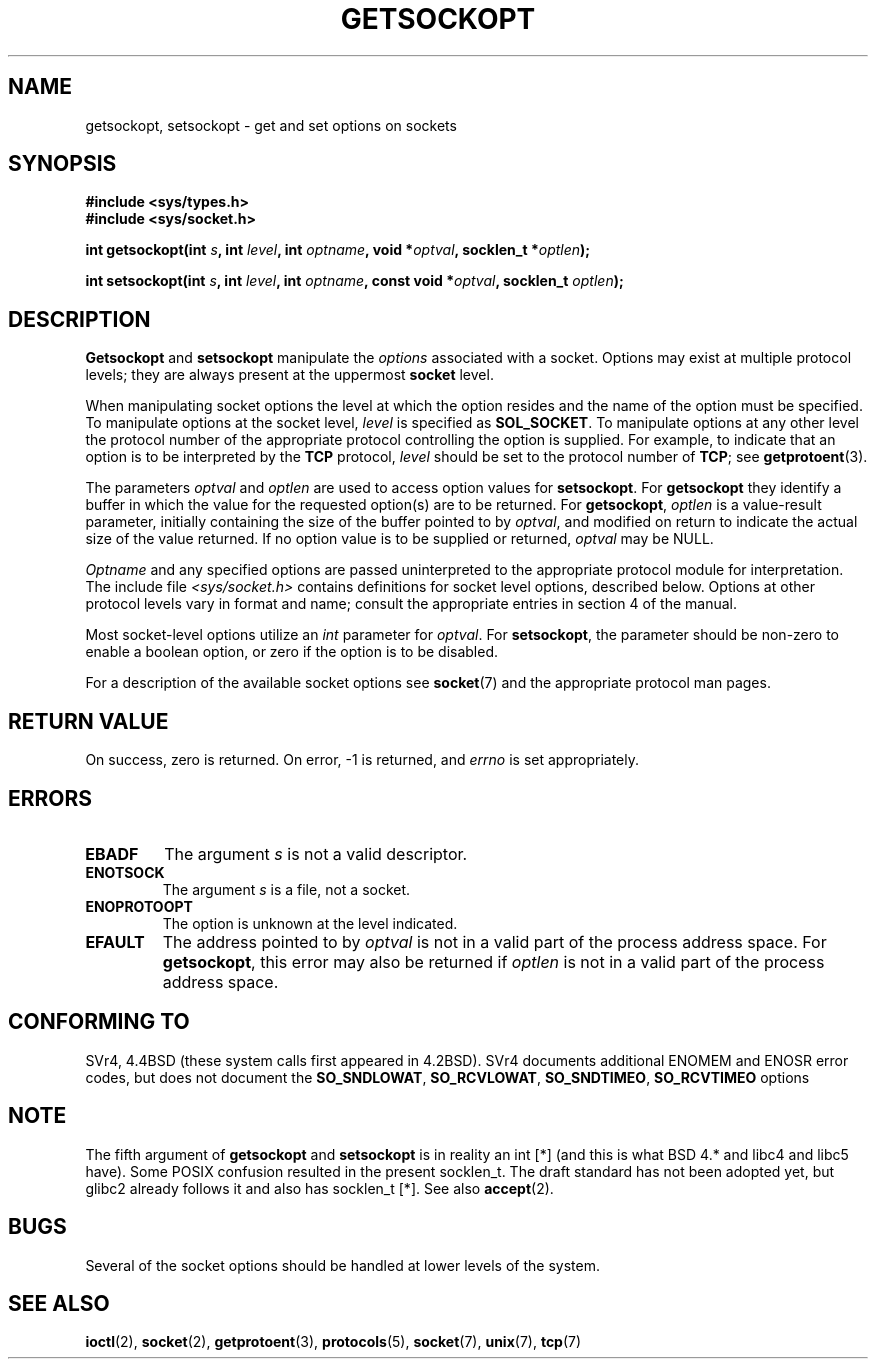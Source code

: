 .\" Copyright (c) 1983, 1991 The Regents of the University of California.
.\" All rights reserved.
.\"
.\" Redistribution and use in source and binary forms, with or without
.\" modification, are permitted provided that the following conditions
.\" are met:
.\" 1. Redistributions of source code must retain the above copyright
.\"    notice, this list of conditions and the following disclaimer.
.\" 2. Redistributions in binary form must reproduce the above copyright
.\"    notice, this list of conditions and the following disclaimer in the
.\"    documentation and/or other materials provided with the distribution.
.\" 3. All advertising materials mentioning features or use of this software
.\"    must display the following acknowledgement:
.\"	This product includes software developed by the University of
.\"	California, Berkeley and its contributors.
.\" 4. Neither the name of the University nor the names of its contributors
.\"    may be used to endorse or promote products derived from this software
.\"    without specific prior written permission.
.\"
.\" THIS SOFTWARE IS PROVIDED BY THE REGENTS AND CONTRIBUTORS ``AS IS'' AND
.\" ANY EXPRESS OR IMPLIED WARRANTIES, INCLUDING, BUT NOT LIMITED TO, THE
.\" IMPLIED WARRANTIES OF MERCHANTABILITY AND FITNESS FOR A PARTICULAR PURPOSE
.\" ARE DISCLAIMED.  IN NO EVENT SHALL THE REGENTS OR CONTRIBUTORS BE LIABLE
.\" FOR ANY DIRECT, INDIRECT, INCIDENTAL, SPECIAL, EXEMPLARY, OR CONSEQUENTIAL
.\" DAMAGES (INCLUDING, BUT NOT LIMITED TO, PROCUREMENT OF SUBSTITUTE GOODS
.\" OR SERVICES; LOSS OF USE, DATA, OR PROFITS; OR BUSINESS INTERRUPTION)
.\" HOWEVER CAUSED AND ON ANY THEORY OF LIABILITY, WHETHER IN CONTRACT, STRICT
.\" LIABILITY, OR TORT (INCLUDING NEGLIGENCE OR OTHERWISE) ARISING IN ANY WAY
.\" OUT OF THE USE OF THIS SOFTWARE, EVEN IF ADVISED OF THE POSSIBILITY OF
.\" SUCH DAMAGE.
.\"
.\"     $Id: getsockopt.2,v 1.1 2004/09/06 09:57:15 Jorge.Rodriguez Exp $
.\"
.\" Modified Sat Jul 24 16:19:32 1993 by Rik Faith (faith@cs.unc.edu)
.\" Modified Mon Apr 22 02:29:06 1996 by Martin Schulze (joey@infodrom.north.de)
.\" Modified Tue Aug 27 10:52:51 1996 by Andries Brouwer (aeb@cwi.nl)
.\" Modified Thu Jan 23 13:29:34 1997 by Andries Brouwer (aeb@cwi.nl)
.\" Modified Sun Mar 28 21:26:46 1999 by Andries Brouwer (aeb@cwi.nl)
.\" Modified 1999 by Andi Kleen <ak@muc.de>. Removed most stuff because it is in socket.7 
.\" now.
.\"
.TH GETSOCKOPT 2 1999-05-24 "Linux Man Page" "Linux Programmer's Manual"
.SH NAME
getsockopt, setsockopt \- get and set options on sockets
.SH SYNOPSIS
.B #include <sys/types.h>
.br
.B #include <sys/socket.h>
.sp 2
.BI "int getsockopt(int " s ", int " level ", int " optname ,
.BI "void *" optval ", socklen_t *" optlen );
.sp
.BI "int setsockopt(int " s ", int " level ", int " optname ,
.BI "const void *" optval ", socklen_t " optlen );
.SH DESCRIPTION
.B Getsockopt
and
.B setsockopt
manipulate the
.I options
associated with a socket.  Options may exist at multiple
protocol levels; they are always present at the uppermost
.B socket
level.

When manipulating socket options the level at which the
option resides and the name of the option must be specified.
To manipulate options at the socket level,
.I level
is specified as
.BR SOL_SOCKET .
To manipulate options at any
other level the protocol number of the appropriate protocol
controlling the option is supplied.  For example,
to indicate that an option is to be interpreted by the
.B TCP
protocol,
.I level
should be set to the protocol number of
.BR TCP ;
see
.BR getprotoent (3).

The parameters
.I optval
and
.I optlen
are used to access option values for
.BR setsockopt .
For
.B getsockopt
they identify a buffer in which the value for the
requested option(s) are to be returned.  For
.BR getsockopt ,
.I optlen
is a value-result parameter, initially containing the
size of the buffer pointed to by
.IR optval ,
and modified on return to indicate the actual size of
the value returned.  If no option value is
to be supplied or returned,
.I optval
may be NULL.

.I Optname
and any specified options are passed uninterpreted to the appropriate
protocol module for interpretation.  The include file
.I <sys/socket.h>
contains definitions for socket level options, described below.  Options at
other protocol levels vary in format and name; consult the appropriate
entries in section 4 of the manual.

Most socket-level options utilize an
.I int
parameter for
.IR optval .
For
.BR setsockopt ,
the parameter should be non-zero to enable a boolean option, or zero if the
option is to be disabled.

.PP
For a description of the available socket options see
.BR socket (7)
and the appropriate protocol man pages.

.SH "RETURN VALUE"
On success, zero is returned.  On error, \-1 is returned, and
.I errno
is set appropriately.
.SH ERRORS
.TP
.B EBADF
The argument
.I s
is not a valid descriptor.
.TP
.B ENOTSOCK
The argument
.I s
is a file, not a socket.
.TP
.B ENOPROTOOPT
The option is unknown at the level indicated.
.TP
.B EFAULT
The address pointed to by 
.I optval
is not in a valid part of the process address space.  For
.BR getsockopt ,
this error may also be returned if
.I optlen
is not in a valid part of the process address space.
.SH "CONFORMING TO"
SVr4, 4.4BSD (these system calls first appeared in 4.2BSD).
SVr4 documents additional ENOMEM and ENOSR error codes, but does
not document the 
.BR SO_SNDLOWAT ", " SO_RCVLOWAT ", " SO_SNDTIMEO ", " SO_RCVTIMEO
options
.SH NOTE
The fifth argument of 
.BR getsockopt " and " setsockopt
is in reality an int [*] (and this is what BSD 4.* and libc4 and libc5 have).
Some POSIX confusion resulted in the present socklen_t.
The draft standard has not been adopted yet, but glibc2 already
follows it and also has socklen_t [*]. See also
.BR accept (2).
.SH BUGS
Several of the socket options should be handled at lower levels of the
system.
.SH "SEE ALSO"
.BR ioctl (2),
.BR socket (2),
.BR getprotoent (3),
.BR protocols (5),
.BR socket (7),
.BR unix (7),
.BR tcp (7)
